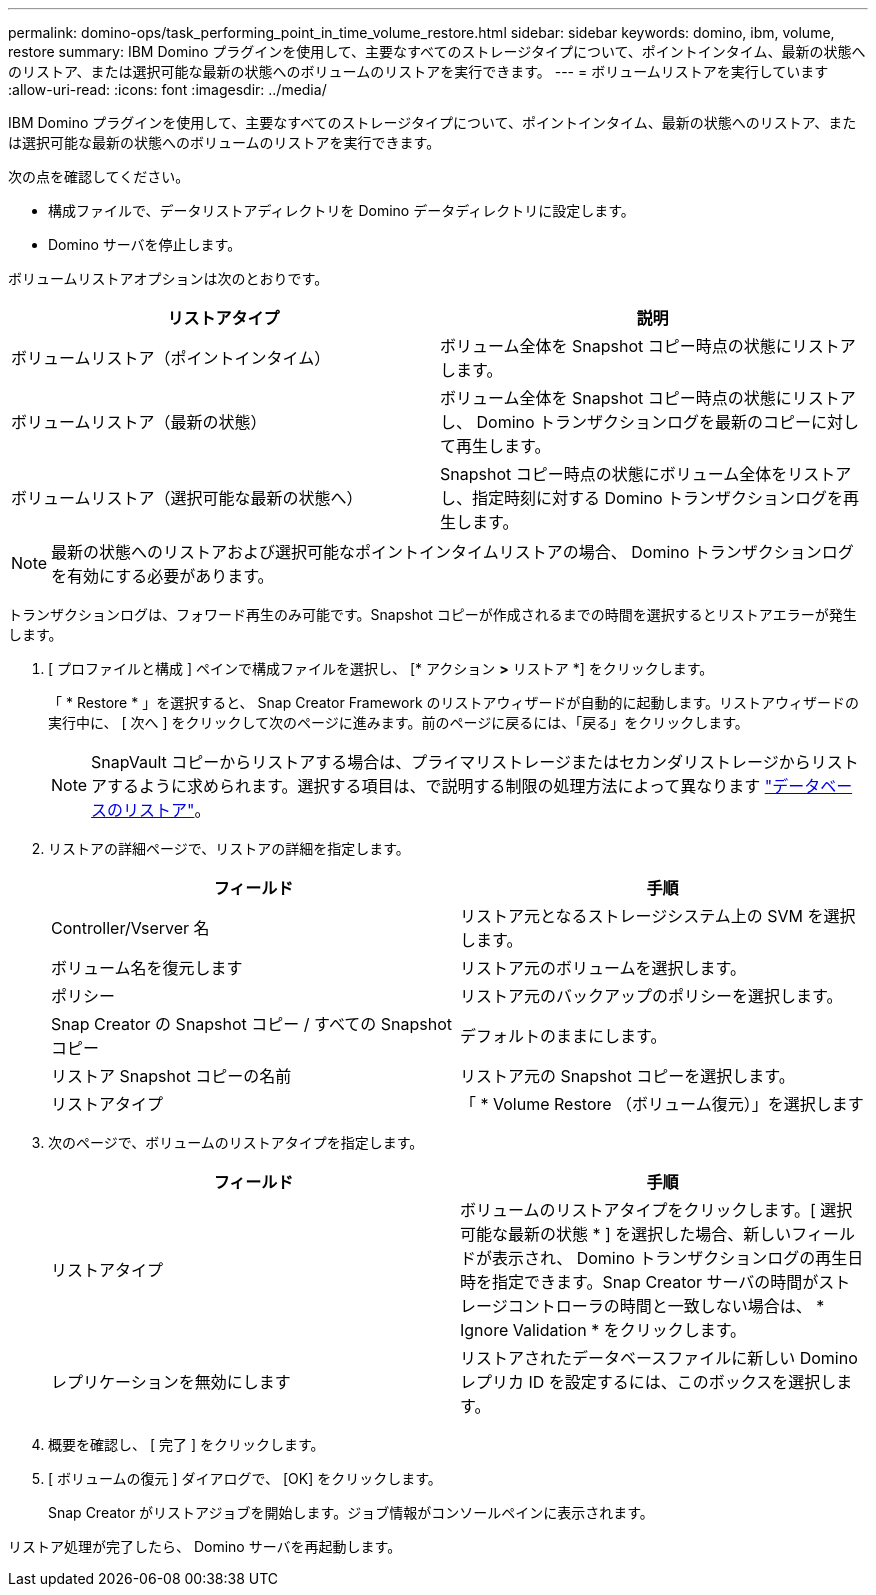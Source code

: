 ---
permalink: domino-ops/task_performing_point_in_time_volume_restore.html 
sidebar: sidebar 
keywords: domino, ibm, volume, restore 
summary: IBM Domino プラグインを使用して、主要なすべてのストレージタイプについて、ポイントインタイム、最新の状態へのリストア、または選択可能な最新の状態へのボリュームのリストアを実行できます。 
---
= ボリュームリストアを実行しています
:allow-uri-read: 
:icons: font
:imagesdir: ../media/


[role="lead"]
IBM Domino プラグインを使用して、主要なすべてのストレージタイプについて、ポイントインタイム、最新の状態へのリストア、または選択可能な最新の状態へのボリュームのリストアを実行できます。

次の点を確認してください。

* 構成ファイルで、データリストアディレクトリを Domino データディレクトリに設定します。
* Domino サーバを停止します。


ボリュームリストアオプションは次のとおりです。

|===
| リストアタイプ | 説明 


 a| 
ボリュームリストア（ポイントインタイム）
 a| 
ボリューム全体を Snapshot コピー時点の状態にリストアします。



 a| 
ボリュームリストア（最新の状態）
 a| 
ボリューム全体を Snapshot コピー時点の状態にリストアし、 Domino トランザクションログを最新のコピーに対して再生します。



 a| 
ボリュームリストア（選択可能な最新の状態へ）
 a| 
Snapshot コピー時点の状態にボリューム全体をリストアし、指定時刻に対する Domino トランザクションログを再生します。

|===

NOTE: 最新の状態へのリストアおよび選択可能なポイントインタイムリストアの場合、 Domino トランザクションログを有効にする必要があります。

トランザクションログは、フォワード再生のみ可能です。Snapshot コピーが作成されるまでの時間を選択するとリストアエラーが発生します。

. [ プロファイルと構成 ] ペインで構成ファイルを選択し、 [* アクション *>* リストア *] をクリックします。
+
「 * Restore * 」を選択すると、 Snap Creator Framework のリストアウィザードが自動的に起動します。リストアウィザードの実行中に、 [ 次へ ] をクリックして次のページに進みます。前のページに戻るには、「戻る」をクリックします。

+

NOTE: SnapVault コピーからリストアする場合は、プライマリストレージまたはセカンダリストレージからリストアするように求められます。選択する項目は、で説明する制限の処理方法によって異なります link:concept_domino_database_restore_overview.html["データベースのリストア"]。

. リストアの詳細ページで、リストアの詳細を指定します。
+
|===
| フィールド | 手順 


 a| 
Controller/Vserver 名
 a| 
リストア元となるストレージシステム上の SVM を選択します。



 a| 
ボリューム名を復元します
 a| 
リストア元のボリュームを選択します。



 a| 
ポリシー
 a| 
リストア元のバックアップのポリシーを選択します。



 a| 
Snap Creator の Snapshot コピー / すべての Snapshot コピー
 a| 
デフォルトのままにします。



 a| 
リストア Snapshot コピーの名前
 a| 
リストア元の Snapshot コピーを選択します。



 a| 
リストアタイプ
 a| 
「 * Volume Restore （ボリューム復元）」を選択します

|===
. 次のページで、ボリュームのリストアタイプを指定します。
+
|===
| フィールド | 手順 


 a| 
リストアタイプ
 a| 
ボリュームのリストアタイプをクリックします。[ 選択可能な最新の状態 * ] を選択した場合、新しいフィールドが表示され、 Domino トランザクションログの再生日時を指定できます。Snap Creator サーバの時間がストレージコントローラの時間と一致しない場合は、 * Ignore Validation * をクリックします。



 a| 
レプリケーションを無効にします
 a| 
リストアされたデータベースファイルに新しい Domino レプリカ ID を設定するには、このボックスを選択します。

|===
. 概要を確認し、 [ 完了 ] をクリックします。
. [ ボリュームの復元 ] ダイアログで、 [OK] をクリックします。
+
Snap Creator がリストアジョブを開始します。ジョブ情報がコンソールペインに表示されます。



リストア処理が完了したら、 Domino サーバを再起動します。
